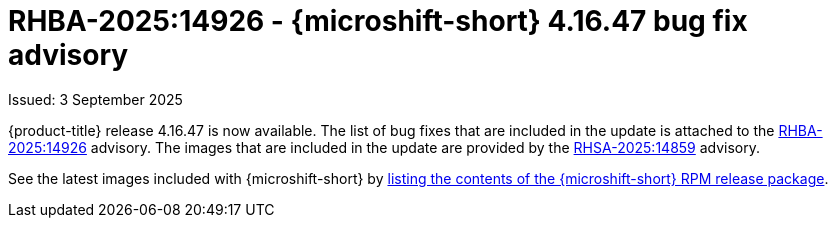 // Module included in the following assemblies:
//
//microshift_release_notes/microshift-4-16-release-notes.adoc

:_mod-docs-content-type: REFERENCE
[id="microshift-4-16-47-dp_{context}"]
= RHBA-2025:14926 - {microshift-short} 4.16.47 bug fix advisory

[role="_abstract"]
Issued: 3 September 2025

{product-title} release 4.16.47 is now available. The list of bug fixes that are included in the update is attached to the link:https://access.redhat.com/errata/RHBA-2025:14926[RHBA-2025:14926] advisory. The images that are included in the update are provided by the link:https://access.redhat.com/errata/RHSA-2025:14859[RHSA-2025:14859] advisory.

See the latest images included with {microshift-short} by xref:../microshift_updating/microshift-list-update-contents.adoc#microshift-get-rpm-release-info_microshift-list-update-contents[listing the contents of the {microshift-short} RPM release package].

